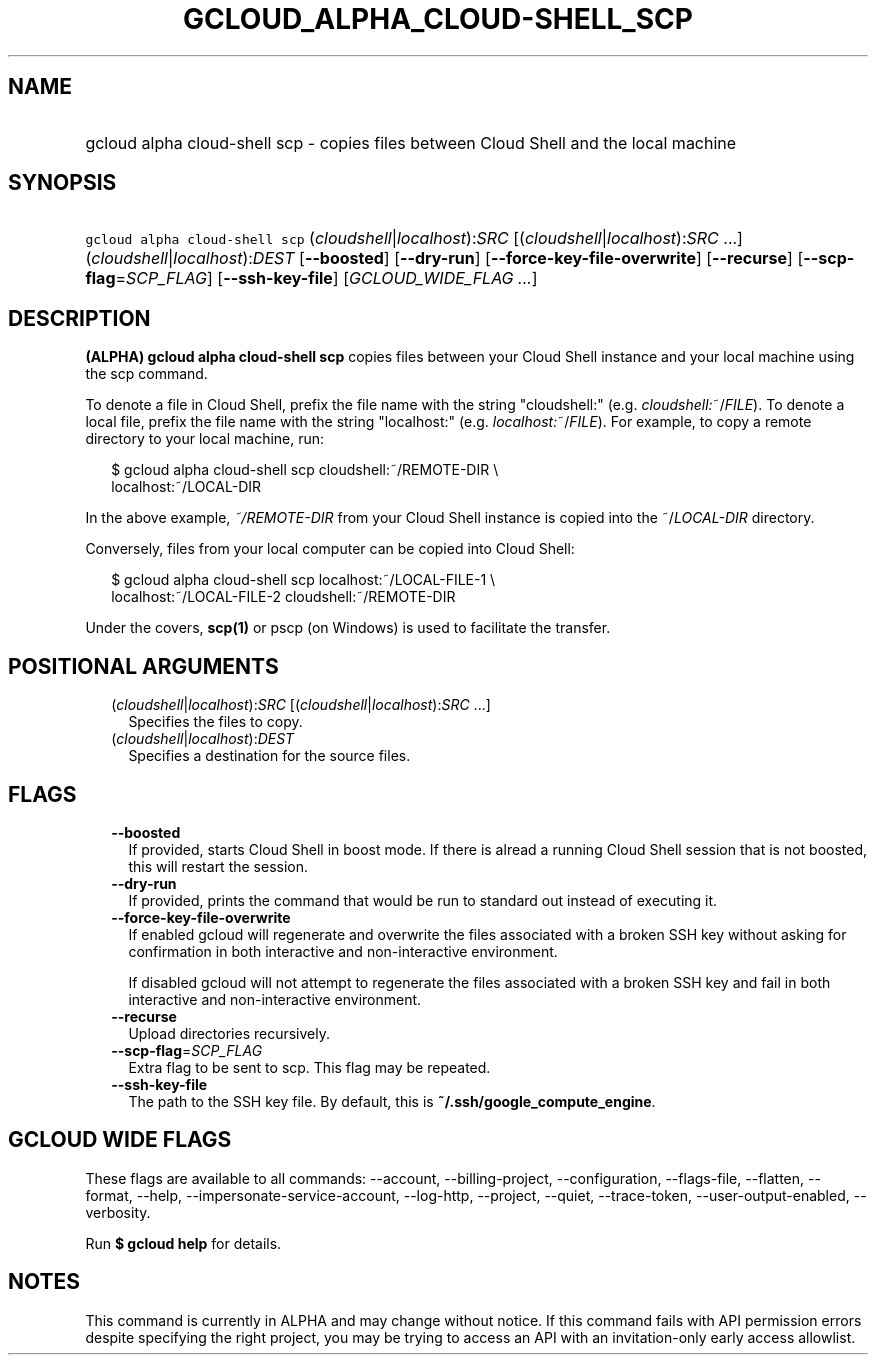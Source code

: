 
.TH "GCLOUD_ALPHA_CLOUD\-SHELL_SCP" 1



.SH "NAME"
.HP
gcloud alpha cloud\-shell scp \- copies files between Cloud Shell and the local machine



.SH "SYNOPSIS"
.HP
\f5gcloud alpha cloud\-shell scp\fR (\fIcloudshell\fR|\fIlocalhost\fR):\fISRC\fR [(\fIcloudshell\fR|\fIlocalhost\fR):\fISRC\fR\ ...] (\fIcloudshell\fR|\fIlocalhost\fR):\fIDEST\fR [\fB\-\-boosted\fR] [\fB\-\-dry\-run\fR] [\fB\-\-force\-key\-file\-overwrite\fR] [\fB\-\-recurse\fR] [\fB\-\-scp\-flag\fR=\fISCP_FLAG\fR] [\fB\-\-ssh\-key\-file\fR] [\fIGCLOUD_WIDE_FLAG\ ...\fR]



.SH "DESCRIPTION"

\fB(ALPHA)\fR \fBgcloud alpha cloud\-shell scp\fR copies files between your
Cloud Shell instance and your local machine using the scp command.

To denote a file in Cloud Shell, prefix the file name with the string
"cloudshell:" (e.g. \fIcloudshell:\fR~/\fIFILE\fR). To denote a local file,
prefix the file name with the string "localhost:" (e.g.
\fIlocalhost:\fR~/\fIFILE\fR). For example, to copy a remote directory to your
local machine, run:

.RS 2m
$ gcloud alpha cloud\-shell scp cloudshell:~/REMOTE\-DIR \e
  localhost:~/LOCAL\-DIR
.RE

In the above example, \fB\fI~/REMOTE\-DIR\fR\fR from your Cloud Shell instance
is copied into the ~/\fILOCAL\-DIR\fR directory.

Conversely, files from your local computer can be copied into Cloud Shell:

.RS 2m
$ gcloud alpha cloud\-shell scp localhost:~/LOCAL\-FILE\-1 \e
  localhost:~/LOCAL\-FILE\-2 cloudshell:~/REMOTE\-DIR
.RE

Under the covers, \fBscp(1)\fR or pscp (on Windows) is used to facilitate the
transfer.



.SH "POSITIONAL ARGUMENTS"

.RS 2m
.TP 2m
(\fIcloudshell\fR|\fIlocalhost\fR):\fISRC\fR [(\fIcloudshell\fR|\fIlocalhost\fR):\fISRC\fR ...]
Specifies the files to copy.

.TP 2m
(\fIcloudshell\fR|\fIlocalhost\fR):\fIDEST\fR
Specifies a destination for the source files.


.RE
.sp

.SH "FLAGS"

.RS 2m
.TP 2m
\fB\-\-boosted\fR
If provided, starts Cloud Shell in boost mode. If there is alread a running
Cloud Shell session that is not boosted, this will restart the session.

.TP 2m
\fB\-\-dry\-run\fR
If provided, prints the command that would be run to standard out instead of
executing it.

.TP 2m
\fB\-\-force\-key\-file\-overwrite\fR
If enabled gcloud will regenerate and overwrite the files associated with a
broken SSH key without asking for confirmation in both interactive and
non\-interactive environment.

If disabled gcloud will not attempt to regenerate the files associated with a
broken SSH key and fail in both interactive and non\-interactive environment.

.TP 2m
\fB\-\-recurse\fR
Upload directories recursively.

.TP 2m
\fB\-\-scp\-flag\fR=\fISCP_FLAG\fR
Extra flag to be sent to scp. This flag may be repeated.

.TP 2m
\fB\-\-ssh\-key\-file\fR
The path to the SSH key file. By default, this is
\fB~/.ssh/google_compute_engine\fR.


.RE
.sp

.SH "GCLOUD WIDE FLAGS"

These flags are available to all commands: \-\-account, \-\-billing\-project,
\-\-configuration, \-\-flags\-file, \-\-flatten, \-\-format, \-\-help,
\-\-impersonate\-service\-account, \-\-log\-http, \-\-project, \-\-quiet,
\-\-trace\-token, \-\-user\-output\-enabled, \-\-verbosity.

Run \fB$ gcloud help\fR for details.



.SH "NOTES"

This command is currently in ALPHA and may change without notice. If this
command fails with API permission errors despite specifying the right project,
you may be trying to access an API with an invitation\-only early access
allowlist.

